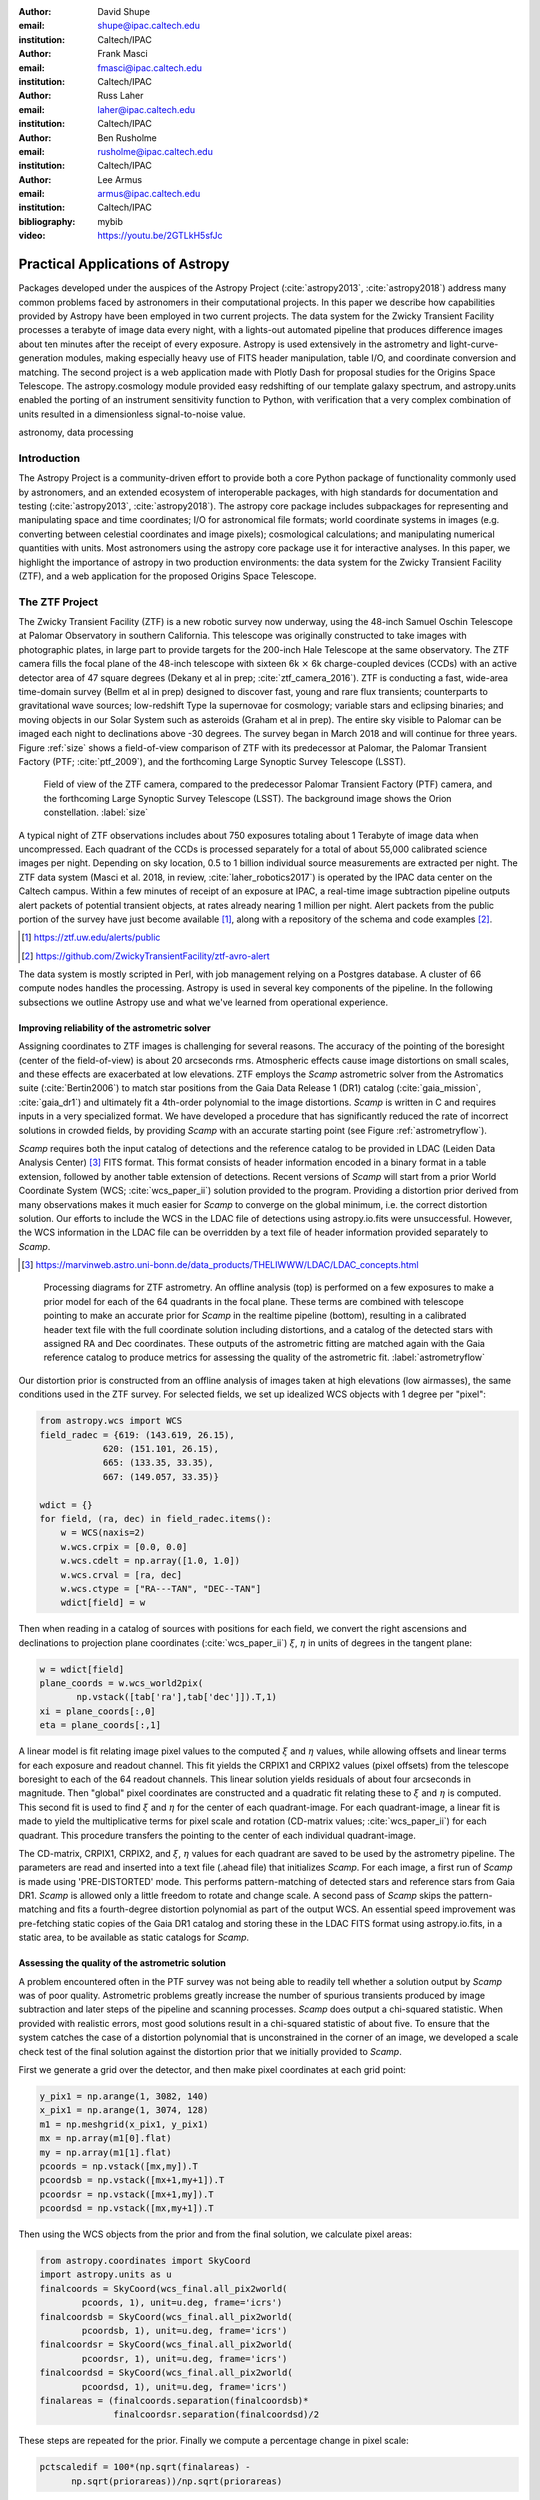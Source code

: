:author: David Shupe
:email: shupe@ipac.caltech.edu
:institution: Caltech/IPAC

:author: Frank Masci
:email: fmasci@ipac.caltech.edu
:institution: Caltech/IPAC

:author: Russ Laher
:email: laher@ipac.caltech.edu
:institution: Caltech/IPAC

:author: Ben Rusholme
:email: rusholme@ipac.caltech.edu
:institution: Caltech/IPAC

:author: Lee Armus
:email: armus@ipac.caltech.edu
:institution: Caltech/IPAC



:bibliography: mybib

:video: https://youtu.be/2GTLkH5sfJc

---------------------------------
Practical Applications of Astropy
---------------------------------

.. class:: abstract

Packages developed under the auspices of the Astropy Project (:cite:`astropy2013`,
:cite:`astropy2018`) address many common problems faced by astronomers in their
computational projects.
In this paper we describe how capabilities
provided by Astropy have been employed in two current projects. The data system for the
Zwicky Transient Facility processes a terabyte of image data every night, with a lights-out
automated pipeline that produces difference images about ten minutes after the receipt of
every exposure. Astropy is used extensively in the astrometry and light-curve-generation
modules, making especially heavy use of FITS header manipulation,
table I/O, and coordinate conversion and matching. The second project is a web application
made with Plotly Dash for proposal studies for the Origins Space Telescope. The astropy.cosmology
module provided easy redshifting of our template galaxy spectrum, and astropy.units enabled
the porting of an instrument sensitivity function to Python, with verification that a very
complex combination of units resulted in a dimensionless signal-to-noise value.

.. class:: keywords

   astronomy, data processing

Introduction
------------

The Astropy Project is a community-driven effort to provide both a core Python package of
functionality commonly used by astronomers, and an extended ecosystem of interoperable
packages, with high standards for documentation and testing (:cite:`astropy2013`,
:cite:`astropy2018`). The astropy core package
includes subpackages for representing and manipulating space and time coordinates;
I/O for astronomical file formats; world coordinate systems in images (e.g. converting
between celestial coordinates and image pixels); cosmological calculations; and
manipulating numerical quantities with units. Most astronomers using the astropy
core package use it for interactive analyses. In this paper, we highlight the importance
of astropy in two production environments: the data system for the Zwicky Transient
Facility (ZTF), and a web application for the proposed Origins Space Telescope.

The ZTF Project
---------------

The Zwicky Transient Facility (ZTF) is a new robotic survey now underway, using the 48-inch
Samuel Oschin Telescope at Palomar Observatory in southern California. This telescope
was originally constructed to take images with photographic plates, in large part to
provide targets for the 200-inch Hale Telescope at the same observatory. The ZTF camera
fills the focal plane of the 48-inch telescope with sixteen 6k :math:`\times` 6k charge-coupled
devices (CCDs) with an active detector area of 47 square degrees (Dekany et al in prep;
:cite:`ztf_camera_2016`).
ZTF is conducting a fast, wide-area time-domain survey (Bellm et al in prep) designed
to discover fast, young and rare flux transients;
counterparts to gravitational wave sources; low-redshift Type Ia supernovae for cosmology;
variable stars and eclipsing binaries; and moving objects in our Solar System such as
asteroids (Graham et al in prep). The entire sky visible to Palomar
can be imaged each night to declinations above -30 degrees. The survey began in March
2018 and will continue for three years. Figure :ref:`size` shows a field-of-view
comparison of ZTF with its predecessor at Palomar, the Palomar Transient Factory
(PTF; :cite:`ptf_2009`), and the forthcoming Large Synoptic Survey Telescope (LSST).

.. figure:: ztf_size_comparison.png

   Field of view of the ZTF camera, compared to the predecessor Palomar Transient
   Factory (PTF) camera, and the forthcoming Large Synoptic Survey Telescope (LSST).
   The background image shows the Orion constellation. :label:`size`

A typical night of ZTF observations includes about 750 exposures totaling about 1
Terabyte of image data when uncompressed. Each quadrant of the CCDs is processed
separately for a total of about 55,000 calibrated science images per night. Depending
on sky location, 0.5 to 1 billion individual source measurements are extracted per
night. The ZTF data system (Masci et al. 2018, in review, :cite:`laher_robotics2017`)
is operated by the IPAC data center
on the Caltech campus. Within a few minutes of receipt of an exposure at IPAC, a real-time image
subtraction pipeline outputs alert packets of potential transient objects, at
rates already nearing 1 million per night. Alert packets from the public portion
of the survey have just become available [#]_, along with a repository of
the schema and code examples [#]_.

.. [#] https://ztf.uw.edu/alerts/public

.. [#] https://github.com/ZwickyTransientFacility/ztf-avro-alert


The data system is mostly scripted in Perl, with job management relying on
a Postgres database. A cluster of 66 compute nodes handles the processing. Astropy
is used in several key components of the pipeline. In the following subsections
we outline Astropy use and what we've learned from operational experience.


Improving reliability of the astrometric solver
+++++++++++++++++++++++++++++++++++++++++++++++

Assigning coordinates to ZTF images is challenging for several reasons. The accuracy
of the pointing of the boresight (center of the field-of-view) is about 20 arcseconds
rms. Atmospheric effects cause image distortions on small scales, and these effects are
exacerbated at low elevations. ZTF employs the *Scamp* astrometric solver from the
Astromatics suite (:cite:`Bertin2006`) to match star positions from the Gaia Data Release 1 (DR1)
catalog (:cite:`gaia_mission`, :cite:`gaia_dr1`) and ultimately fit a 4th-order polynomial to the image distortions.
*Scamp* is written in C and requires inputs in a very specialized format. We have
developed a procedure that has significantly reduced the rate of incorrect solutions
in crowded fields, by providing *Scamp* with an accurate starting point (see Figure
:ref:`astrometryflow`).

*Scamp* requires both the input catalog of detections and the reference catalog to
be provided in LDAC (Leiden Data Analysis Center) [#]_ FITS format. This format consists of header information encoded in
a binary format in a table extension, followed by another table extension of detections. Recent versions
of *Scamp* will start from a prior World Coordinate System (WCS; :cite:`wcs_paper_ii`) solution provided to the program. Providing a distortion
prior derived from many observations makes it much easier for *Scamp* to converge on
the global minimum, i.e. the correct distortion solution. Our efforts to include
the WCS in the LDAC file of detections using astropy.io.fits were unsuccessful.
However, the WCS information in the LDAC file can be overridden by a text file
of header information provided separately to *Scamp*.

.. [#] https://marvinweb.astro.uni-bonn.de/data_products/THELIWWW/LDAC/LDAC_concepts.html

.. figure:: ztf_astrometry_flow.png

   Processing diagrams for ZTF astrometry. An offline analysis (top) is performed on
   a few exposures to make a prior model for each of the 64 quadrants in the focal
   plane. These terms are combined with telescope pointing to make an accurate prior
   for *Scamp* in the realtime pipeline (bottom), resulting in a calibrated header
   text file with the full coordinate solution including distortions, and a catalog
   of the detected stars with assigned RA and Dec coordinates. These outputs of the
   astrometric fitting are matched again with the Gaia reference catalog to produce
   metrics for assessing the quality of the astrometric fit. :label:`astrometryflow`

Our distortion prior is constructed from an offline analysis of images taken at high
elevations (low airmasses), the same conditions used in the ZTF survey. For selected
fields, we set up idealized WCS objects with 1 degree per "pixel":

.. code-block:: python

    from astropy.wcs import WCS
    field_radec = {619: (143.619, 26.15),
                620: (151.101, 26.15),
                665: (133.35, 33.35),
                667: (149.057, 33.35)}

    wdict = {}
    for field, (ra, dec) in field_radec.items():
        w = WCS(naxis=2)
        w.wcs.crpix = [0.0, 0.0]
        w.wcs.cdelt = np.array([1.0, 1.0])
        w.wcs.crval = [ra, dec]
        w.wcs.ctype = ["RA---TAN", "DEC--TAN"]
        wdict[field] = w

Then when reading in a catalog of sources with positions for each field, we convert
the right ascensions and declinations to projection plane coordinates
(:cite:`wcs_paper_ii`) :math:`\xi`, :math:`\eta` in units of degrees in the tangent plane:

.. code-block:: python

    w = wdict[field]
    plane_coords = w.wcs_world2pix(
           np.vstack([tab['ra'],tab['dec']]).T,1)
    xi = plane_coords[:,0]
    eta = plane_coords[:,1]

A linear model is fit relating image pixel values
to the computed :math:`\xi` and :math:`\eta` values, while allowing offsets and linear terms for
each exposure and readout channel. This fit yields the CRPIX1 and CRPIX2 values
(pixel offsets) from the telescope boresight
to each of the 64 readout channels. This linear solution yields residuals of about
four arcseconds in magnitude. Then "global" pixel coordinates are constructed and
a quadratic fit relating these to :math:`\xi` and :math:`\eta` is computed. This second fit is used
to find :math:`\xi` and :math:`\eta` for the center of each quadrant-image. For each quadrant-image,
a linear fit is made to yield the multiplicative terms for pixel scale and rotation
(CD-matrix values; :cite:`wcs_paper_ii`)  for each quadrant. This procedure
transfers the pointing to the center of each individual quadrant-image.

The CD-matrix, CRPIX1, CRPIX2, and :math:`\xi`, :math:`\eta` values
for each quadrant are saved to be used by the astrometry pipeline. The
parameters are read and inserted into a text file (.ahead file) that initializes *Scamp*. For each
image, a first run of *Scamp* is made using 'PRE-DISTORTED' mode. This performs
pattern-matching of detected stars and reference stars from Gaia DR1. *Scamp* is allowed only a little
freedom to rotate and change scale. A second pass of *Scamp* skips the pattern-matching
and fits a fourth-degree distortion polynomial as part of the output WCS.
An essential speed improvement was pre-fetching static copies of
the Gaia DR1 catalog and storing these in the LDAC FITS format using astropy.io.fits, in a
static area, to be available as static catalogs for *Scamp*.

Assessing the quality of the astrometric solution
+++++++++++++++++++++++++++++++++++++++++++++++++

A problem encountered often in the PTF survey was not being able to readily tell whether
a solution output by *Scamp* was of poor quality. Astrometric problems greatly
increase the number of spurious transients produced by image subtraction and later
steps of the pipeline and scanning processes. *Scamp* does output a chi-squared
statistic. When provided with realistic errors, most good solutions result in a
chi-squared statistic of about five. To ensure that the system catches the case
of a distortion polynomial that is unconstrained in the corner of an image, we
developed a scale check test of the final solution against the distortion prior
that we initially provided to *Scamp*.

First we generate a grid over the detector, and then make pixel coordinates
at each grid point:

.. code-block:: python

    y_pix1 = np.arange(1, 3082, 140)
    x_pix1 = np.arange(1, 3074, 128)
    m1 = np.meshgrid(x_pix1, y_pix1)
    mx = np.array(m1[0].flat)
    my = np.array(m1[1].flat)
    pcoords = np.vstack([mx,my]).T
    pcoordsb = np.vstack([mx+1,my+1]).T
    pcoordsr = np.vstack([mx+1,my]).T
    pcoordsd = np.vstack([mx,my+1]).T

Then using the WCS objects from the prior and from the final solution, we calculate
pixel areas:

.. code-block:: python

    from astropy.coordinates import SkyCoord
    import astropy.units as u
    finalcoords = SkyCoord(wcs_final.all_pix2world(
            pcoords, 1), unit=u.deg, frame='icrs')
    finalcoordsb = SkyCoord(wcs_final.all_pix2world(
            pcoordsb, 1), unit=u.deg, frame='icrs')
    finalcoordsr = SkyCoord(wcs_final.all_pix2world(
            pcoordsr, 1), unit=u.deg, frame='icrs')
    finalcoordsd = SkyCoord(wcs_final.all_pix2world(
            pcoordsd, 1), unit=u.deg, frame='icrs')
    finalareas = (finalcoords.separation(finalcoordsb)*
                  finalcoordsr.separation(finalcoordsd)/2

These steps are repeated for the prior. Finally we compute a percentage change in pixel scale:

.. code-block:: python

    pctscaledif = 100*(np.sqrt(finalareas) -
          np.sqrt(priorareas))/np.sqrt(priorareas)

If the percentage scale difference changes by more than a percent, the image is marked
as unusable. Figure :ref:`scaleairmass` shows the mean value of the percentage scale
difference for a night of ZTF commissioning exposures, showing the changes follow
a model [#]_ for differential atmospheric refraction.

.. [#] http://wise-obs.tau.ac.il/~eran/Wise/Util/Refraction.html

.. figure:: ztf_scale_airmass.png

   Mean pixel scale versus airmass for one night of commissioning data. The line shows
   model points for pressure and temperature appropriate for Palomar Observatory.
   :label:`scaleairmass`


A peculiarity for ZTF is that with a field-of-view that is seven degrees on a side,
the airmass reported by the telescope control system does not apply well for the
outer CCDs. We use an AltAz model to recompute airmass when analyzing metric values
for the pixel scale change.

.. code-block:: python

    palomar = EarthLocation.of_site('palomar')
    time = Time(df.obsmjd, format='mjd')
    coords = SkyCoord(ra=df.ra0, dec=df.dec0,
                 unit=u.deg, frame='icrs',
                 obstime=time,
                 location=palomar)
    altaz = coords.transform_to(
                AltAz(obstime=time,
                      location=palomar))
    df['secz'] = altaz.secz

A future update to the astrometry module, now being tested, distorts the CD-matrix
along the azimuthal direction and by a magnitude determined from the differential
refraction model. The correction is not needed for the main survey and will
help find solutions for targets of opportunity at high airmass.



Accounting for light-travel-time in ZTF light curves
++++++++++++++++++++++++++++++++++++++++++++++++++++

For ZTF, the PSF-fitting photometry that is extracted from every image is
periodically combined into matchfiles in HDF5 format. These matchfiles form
the basis of the lightcurve service that will be deployed by IPAC's Infrared
Science Archive. The matchfiles are also used to provide light curves for
variable star studies.

The matchfiles are seeded by PSF-fitting photometry extracted from reference
images. The reference images are coadds of between 15 and 40 exposures of
a ZTF field. Astropy's SkyCoord class is employed to perform the matching of
input sources to reference objects.

Astropy is also used to provide heliocentric Julian dates for each source.
The difference between heliocentric Julian date and observed Julian date is
the light-travel time difference between the Earth-to-coordinate direction
and the Sun-to-coordinate direction. It is computationally prohibitive to
compute this time difference for each individual source. Instead, a SkyOffset
frame is defined at the maximum coordinate for a field, and then a 9x9 grid
is set up on that offset grid. A fit is made of light-travel-time
difference as a quadratic function of longitude and latitude in the offset
frame. This provides an accuracy in the calculation of the heliocentric date
that is much less than a ZTF exposure time of 30 seconds.

Since some ZTF fields straddle RA=0, a mean or median of RA yields misleading
values. For our nearly-degree-sized fields, we use the maximum values
and define an offset frame:

.. code-block:: python

    import numpy as np
    from astropy.coordinates import SkyCoord
    import units as u

    max_ra = np.max(ra)
    max_dec = np.max(dec)
    # Make calculations in sky offset frame
    max_coord = SkyCoord(ra=max_ra*u.deg,
                         dec=max_dec*u.deg)
    aframe = max_coord.skyoffset_frame()

The PSF-fitting catalog coordinates are transformed to the offset frame and
a bounding box in that frame is computed:

.. code-block:: python

    psfcoords = SkyCoord(ra=ra*u.deg,
                         dec=dec*u.deg)
    psfcoords = psfcoords.transform_to(aframe)
    min_lon = np.min(psfcoords.lon)
    max_lon = np.max(psfcoords.lon)
    min_lat = np.min(psfcoords.lat)
    max_lat = np.max(psfcoords.lat)

A 9x9 grid is set up in the SkyOffset frame:

.. code-block:: python

    grid_lon = np.linspace(min_lon.value,
                           max_lon.value,
                           endpoint=True,
                           num=9)
    grid_lat = np.linspace(min_lat.value,
                           max_lat.value,
                           endpoint=True,
                           num=9)
    glon, glat = np.meshgrid(grid_lon, grid_lat)
    glon, glat = glon.flatten(), glat.flatten()
    gcoords = SkyCoord(lon=glon*u.deg,
                       lat=glat*u.deg,frame=aframe)

Although coord.EarthLocation.of_site was used in our offline astrometry
analysis, its network fetch of coordinates is not reliable for many
parallel processes. The hard-coded observatory location is combined with the modified
Julian date of the observation to compute light-travel-time over our
9x9 grid:

.. code-block:: python

    from astropy import time

    palomar = coord.EarthLocation.from_geocentric(
                    -2410346.78217658,
                    -4758666.82504051,
                     3487942.97502457, u.m)
    mytime = time.Time(mjd, format='mjd', scale='utc',
                       location=palomar)
    ltt_helio = mytime.light_travel_time(gcoords,
                                   'heliocentric')

Coefficients for a least-squares fit of a 2-dimensional quadratic surface
are computed and applied to our catalog coordinates to yield light-travel-times
for each source, and then added to our observed times to result in heliocentric
Julian dates:

.. code-block:: python

    A = np.c_[np.ones(glon.shape), glon, glat,
                     glon*glat, glon**2, glat**2]
    coeffs,_,_,_ = np.linalg.lstsq(A, ltt_helio.sec)
    fitted = np.dot(np.c_[np.ones(psfcoords.lon.shape),
                psfcoords.lon.value,
                psfcoords.lat.value,
                psfcoords.lon.value*psfcoords.lat.value,
                psfcoords.lon.value**2,
                psfcoords.lat.value**2],
                coeffs).reshape(psfcoords.lon.shape)
    hjd = mytime + fitted*u.s


Configuration file issue
++++++++++++++++++++++++

In the course of running the ZTF pipeline in production, we encountered a serious
problem caused by the $HOME/.astropy/config file. This file would randomly corrupt,
causing every Astropy import to fail. The cause of the problem was different
Astropy versions installed in our Python 2 & 3 virtual environments. The configuration
file is overwritten every time a different versions of Astropy version is imported.
Our pipeline contained a mixture of Python 2 and Python 3 code, running in parallel
at enough scale, that a collision would eventually occur. The problem was solved by
installing the same version of Astropy in both versions of Python.


Lessons learned from the ZTF experience
+++++++++++++++++++++++++++++++++++++++

* Python and Astropy worked very well to wrap the *Scamp* solver and to
  provide its specialized inputs to make it converge reliably on correct
  astrometric solutions.
* The key to working with the LDAC format is providing an additional text
  file header that is easily manipulated with Astropy.
* Astropy.wcs supports TPV distortions since version 1.1, enabling us to
  compute metrics assessing the quality of the astrometric fits.
* When you have a 7-degree field of view, the elevation, azimuth, and airmass
  reported by the telescope system lack sufficient precision.
* Elminiate network calls as much as possible, by pre-fetching the astrometric
  catalogs, and bypassing astropy.coordinates.EarthLocation.of_site.
* SkyCoord.offset_frame is essential to avoid zero-wrapping problems in celestial
  coordinates, and is very useful when working on a patch of sky.
* Configuration files can cause problems at scale.
* Technical debt from not converting everything to Python 3 will bite you.

Origins Space Telescope
-----------------------

The Origins Space Telescope is a space observatory concept under study as part
of NASA's astrophysics roadmap. The first design includes a 9-meter primary
mirror with all components cooled to less than 6 K, to provide orders of magnitude
more sensitivity than previous space infrared missions.

As part of the concept study, a web application has been constructed to
showcase the potential of one of the spectroscopic instruments, the Mid-Resolution
Survey Spectrometer (:cite:`Bradford_MRSS`). The purpose of
the application is to allow trade studies of different observational
parameters, including the telescope diameter, the exposure time, and the
distance to the star or galaxy of interest. Plotly Dash [#]_ was chosen as the
technology for constructing the project.

.. [#] https://plot.ly/products/dash/

Part of the project involved converting a complicated function for instrument
sensitivity to Python. The astropy.units and astropy.constants packages made it
relatively easy to check the results of the calculation.

Many astronomers are used to working with "magic numbers" that are constants or
combinations of constants that we keep in our heads. Here is an example:

.. code-block:: idl

    freq=double(2.9979e5/wave) ; in GHz
    h=double(6.626e-18) ; h in erg / GHz
    c=double(2.9979e10) ; c in cm / sec

With astropy.units and affiliated packages:

.. code-block:: python

    import astropy.constants as const
    import astropy.units as u

    freq = const.c/wave



The noise equivalent flux calculation for the spectrometer depends in part on
the numbers of photons (occupation number) coming from the background at a particular
wavelength.

.. math::

    \bar{n} = {{c^2I_{\nu}} \over {2 h \nu^3}}

where :math:`I_{\nu}` is the background intensity in MJy/sr. An assertion in
the calculation of occupation number ensures it is dimensionless:

.. code-block:: python

    def occnum_bkg(wave, background):
        """
        returns photon occupation
        number from background
        """

        freq=const.c/wave

        occnum = (u.sr*const.c**2*background/
                   (2*const.h*freq**3)
        # background is provided in MJy / sr
        assert occnum.unit.is_equivalent(
                  u.dimensionless_unscaled)
        return occnum

The assertion ensures that the occupation number is dimensionless.

The noise equivalent power for an element in the spectrometer depends
the frequency, bandwidth and photon occupation number at that frequency:

.. math::

    NEP = h\nu \sqrt{\Delta\nu \bar{n} (\bar{n} + 1)}

where the bandwidth :math:`\Delta\nu = \nu / R` and :math:`R` is the
spectrometer resolution.
In the instrument sensitivity function, this is implemented with an
assertion to check units at an intermediate stage:

.. code-block:: python

    delta_freq = freq / resolution
    nep_det = (const.h*freq*
               np.sqrt(delta_freq*nbar*(nbar+1))
               *sqrt(2)) # in W/sqrt(Hz)
    assert nep_det.unit.is_equivalent(u.W*u.Hz**-0.5)


For the extragalactic example in the application, the astropy.cosmology module
was used to redshift the spectrum.
The Planck 2015 cosmology (:cite:`Planck_2015_cosmology`)
is one of the built-in cosmologies in the package.
For each user-selected value of redshift, we computed the luminosity distance
to scale the flux values of the spectrum.

For re-gridding the wavelength spectrum, we used the pysynphot package (not
an astropy package but developed in part by Astropy developers)
(:cite:`pysynphot`) to interpolate
the redshifted spectrum onto the observed wavelength channels.

.. figure:: ost_galaxy.png
   :align: center
   :scale: 50%
   :figclass: w

   The web application for the Origins Space Telescope, showing the galaxy spectrum
   and controls for changing source characteristics and instrument parameters. :label:`ost-galaxy`

The application has been deployed on the Heroku platform [#]_. A screenshot of
the galaxy spectrum is shown in Figure :ref:`ost-galaxy`. To ensure good performance
when changing parameters, the instrument sensitivity was pre-computed for the
lines in the spectra, for different backgrounds and redshifts.

.. [#] https://ost-mrss.herokuapp.com

The astropy.units package is broadly useful outside astronomy; to that end, the
unyts package (:cite:`unyts_2018`) is a newly-available standalone alternative.

Lessons learned include:

* Using a units package together with assertions at intermediate stages helped
  to validate a complex instrument sensitivity function.
* However, a units package does not help get factors of (1+z) correct.
* Pre-computing sensitivities for several parameter choices sped up the application.
* The pysynphot functionality for regridding spectra would be useful to break
  out into a more accessible Astropy-affiliated package.



Conclusions
-----------

This paper highlights the use of Astropy in two production environments: the
Zwicky Transient Facility data system, and a web application for the Origins
Space Telescope. Astropy's capabilities for manipulating FITS files and image
headers, coupled with its coordinate conversion capabilities, helped us implement
a scheme to greatly improve the reliability of ZTF astrometry, and provided
other conveniences. The astropy.units and astropy.cosmology packages provided
essential transformations for the Origins study application. We found that some
care needs to be taken with minimizing or eliminating network calls, and with
handling configuration files that assume a single package version is in use.


Acknowledgments
---------------

We are grateful to D. Levitan, W. Landry, S. Groom, B. Sesar, J. Surace, E. Bellm,
A. Miller, S. Kulkarni, T. Prince and many other contributors to the PTF and ZTF projects.
The Origins Space Telescope app includes significant contributions from C.M Bradford, K. Pontopiddan,
K. Larson, J. Marshall, and T. Diaz-Santos.

ZTF is led by the California Institute of Technology, US and includes IPAC, US;
the Joint Space-Science Institute (via the University of Maryland, College Park), US;
Oskar Klein Centre of the University of Stockholm, Sweden; University of Washington, US;
Weizmann Institute of Science, Israel; DESY and Humboldt University of Berlin, Germany;
University of Wisconsin at Milwaukee, US; the University System of Taiwan, Taiwan;
and Los Alamos National Labora- tory, US; ZTF acknowledges the generous support of
the National Science Foundation under AST MSIP Grant No 1440341. The alert distribution
service is provided by the DIRAC Institute at the University of Washington.
The High Performance Wireless Research & Education Network (HPWREN; https://hpwren.ucsd.edu)
is a project at the University of California, San Diego and the
National Science Foundation (grant numbers 0087344 (in 2000), 0426879 (in 2004),
and 0944131 (in 2009)).

This work has made use of data from the European Space Agency (ESA) mission Gaia
(https://www.cosmos.esa.int/gaia), processed by the Gaia Data Processing and
Analysis Consortium (DPAC, https://www.cosmos.esa.int/web/gaia/dpac/consortium).
Funding for the DPAC has been provided by national institutions, in particular
the institutions participating in the Gaia Multilateral Agreement.
